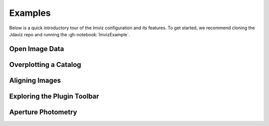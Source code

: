 .. _imviz_examples:

********
Examples
********

Below is a quick introductory tour of the Imviz configuration and its features.
To get started, we recommend cloning the Jdaviz repo and running the
:gh-notebook:`ImvizExample`.

.. seealso::

    :ref:`Example notebooks <sample_notebook>`
        A number of additional example notebooks.

Open Image Data
===============

.. raw:: html

    <iframe src="https://www.youtube.com/embed/WPe3XCZQGxs" title="YouTube video player" frameborder="0" allow="accelerometer; autoplay; clipboard-write; encrypted-media; gyroscope; picture-in-picture" allowfullscreen></iframe>

Overplotting a Catalog
======================

.. raw:: html

    <iframe src="https://www.youtube.com/embed/2OUuxxNkkbM" title="YouTube video player" frameborder="0" allow="accelerometer; autoplay; clipboard-write; encrypted-media; gyroscope; picture-in-picture" allowfullscreen></iframe>

Aligning Images
===============

.. raw:: html

    <iframe src="https://www.youtube.com/embed/vZHiuDuKheQ" title="YouTube video player" frameborder="0" allow="accelerometer; autoplay; clipboard-write; encrypted-media; gyroscope; picture-in-picture" allowfullscreen></iframe>

Exploring the Plugin Toolbar
============================

.. raw:: html

    <iframe src="https://www.youtube.com/embed/3GD8W6QT634" title="YouTube video player" frameborder="0" allow="accelerometer; autoplay; clipboard-write; encrypted-media; gyroscope; picture-in-picture" allowfullscreen></iframe>

Aperture Photometry
===================

.. raw:: html

    <iframe src="https://www.youtube.com/embed/hDoGvJIHby4" title="YouTube video player" frameborder="0" allow="accelerometer; autoplay; clipboard-write; encrypted-media; gyroscope; picture-in-picture" allowfullscreen></iframe>
